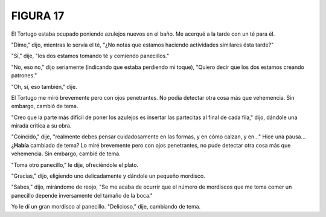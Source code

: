 **FIGURA 17**
=============

.. image:: _static/images/confusion-17.svg
   :height: 300px
   :scale: 50 %
   :alt: Puzzle 17
   :align: left


El Tortugo estaba ocupado poniendo azulejos nuevos en el baño. Me acerqué a la tarde con un té para él. 

"Dime," dijo, mientras le servía el té, "¿No notas que estamos haciendo actividades similares ésta tarde?"

"Sí," dije, "los dos estamos tomando té y comiendo panecillos."

"No, eso no," dijo seriamente (indicando que estaba perdiendo mi toque), "Quiero decir que los dos estamos creando patrones."

"Oh, sí, eso también," dije. 

El Tortugo me miró brevemente pero con ojos penetrantes. No podía detectar otra cosa más que vehemencia. Sin embargo, cambió de tema. 

"Creo que la parte más difícil de poner los azulejos es insertar las partecitas al final de cada fila," dijo, dándole una mirada crítica a su obra. 

"Coincido," dije, "realmente debes pensar cuidadosamente en las formas, y en cómo calzan, y en..." Hice una pausa... ¿**Había** cambiado de tema? Lo miré brevemente pero con ojos penetrantes, no pude detectar otra cosa más que vehemencia. Sin embargo, cambié de tema. 

"Toma otro panecillo," le dije, ofreciéndole el plato. 

"Gracias," dijo, eligiendo uno delicadamente y dándole un pequeño mordisco. 

"Sabes," dijo, mirándome de reojo, "Se me acaba de ocurrir que el número de mordiscos que me toma comer un panecillo depende inversamente del tamaño de la boca."

Yo le dí un gran mordisco al panecillo. "Delicioso," dije, cambiando de tema. 

  
